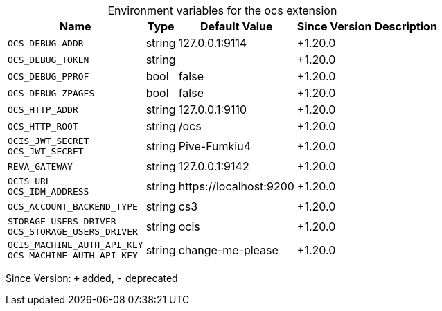 [caption=]
.Environment variables for the ocs extension
[width="100%",cols="~,~,~,~,~",options="header"]
|===
| Name
| Type
| Default Value
| Since Version
| Description

| `OCS_DEBUG_ADDR`
| string
| 127.0.0.1:9114
| +1.20.0
|

| `OCS_DEBUG_TOKEN`
| string
|
| +1.20.0
|

| `OCS_DEBUG_PPROF`
| bool
| false
| +1.20.0
|

| `OCS_DEBUG_ZPAGES`
| bool
| false
| +1.20.0
|

| `OCS_HTTP_ADDR`
| string
| 127.0.0.1:9110
| +1.20.0
|

| `OCS_HTTP_ROOT`
| string
| /ocs
| +1.20.0
|

| `OCIS_JWT_SECRET` +
`OCS_JWT_SECRET`
| string
| Pive-Fumkiu4
| +1.20.0
|

| `REVA_GATEWAY`
| string
| 127.0.0.1:9142
| +1.20.0
|

| `OCIS_URL` +
`OCS_IDM_ADDRESS`
| string
| \https://localhost:9200
| +1.20.0
|

| `OCS_ACCOUNT_BACKEND_TYPE`
| string
| cs3
| +1.20.0
|

| `STORAGE_USERS_DRIVER` +
`OCS_STORAGE_USERS_DRIVER`
| string
| ocis
| +1.20.0
|

| `OCIS_MACHINE_AUTH_API_KEY` +
`OCS_MACHINE_AUTH_API_KEY`
| string
| change-me-please
| +1.20.0
|
|===

Since Version: `+` added, `-` deprecated
